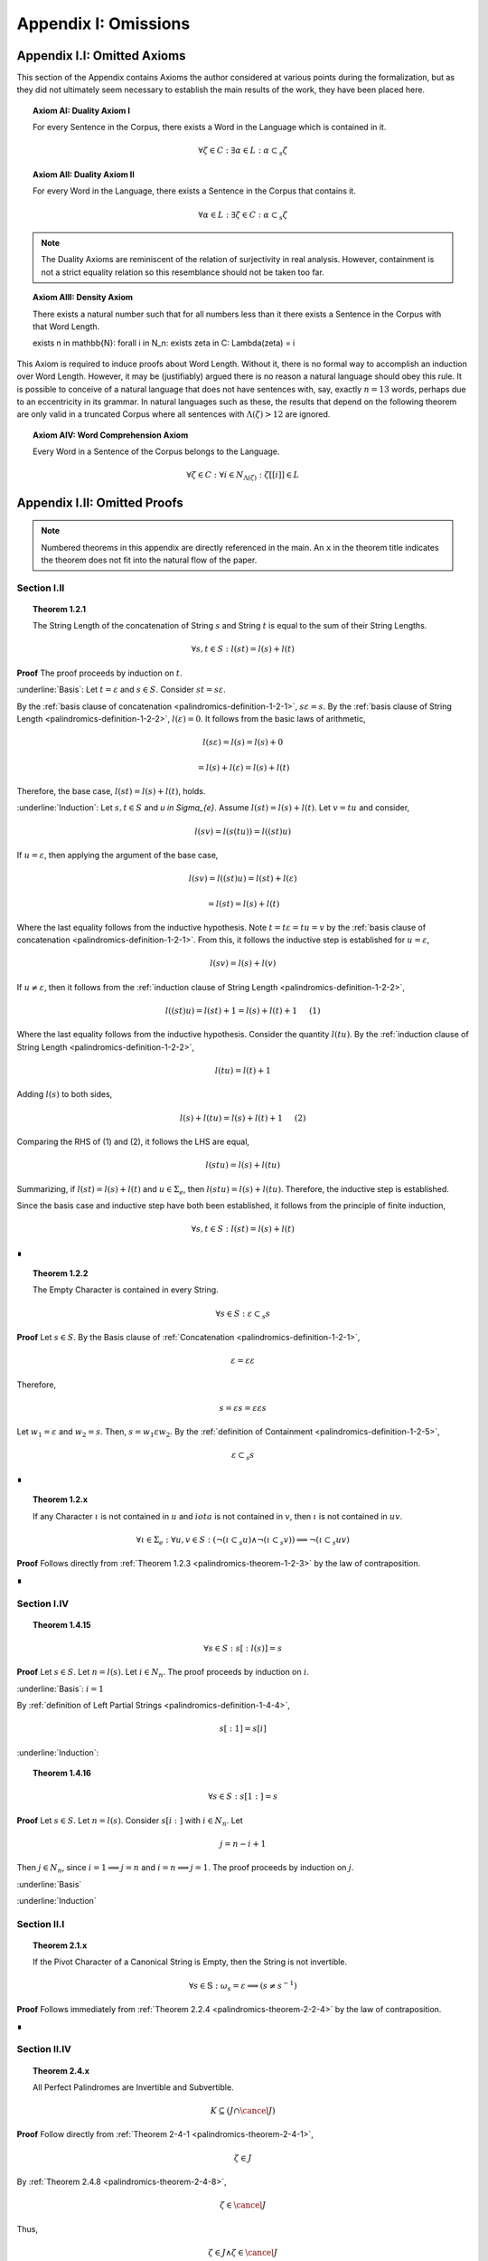 .. _palindromics-appendix-i:

Appendix I: Omissions
=====================

.. _palindromics-appendix-i-i:

Appendix I.I: Omitted Axioms
----------------------------

This section of the Appendix contains Axioms the author considered at various points during the formalization, but as they did not ultimately seem necessary to establish the main results of the work, they have been placed here.

.. _palindromics-axiom-ai:

.. topic:: Axiom AI: Duality Axiom I

    For every Sentence in the Corpus, there exists a Word in the Language which is contained in it.

    .. math::

        \forall \zeta \in C: \exists \alpha \in L: \alpha \subset_s \zeta

.. _palindromics-axiom-aii:

.. topic:: Axiom AII: Duality Axiom II

    For every Word in the Language, there exists a Sentence in the Corpus that contains it.

    .. math::

        \forall \alpha \in L: \exists \zeta \in C: \alpha \subset_s \zeta 

.. note::

    The Duality Axioms are reminiscent of the relation of surjectivity in real analysis. However, containment is not a strict equality relation so this resemblance should not be taken too far.

.. _palindromics-axiom-aiii:

.. topic:: Axiom AIII: Density Axiom

    There exists a natural number such that for all numbers less than it there exists a Sentence in the Corpus with that Word Length.

    \exists n \in \mathbb{N}: \forall i \in N_n: \exists \zeta in C: \Lambda(\zeta) = i 

This Axiom is required to induce proofs about Word Length. Without it, there is no formal way to accomplish an induction over Word Length. However, it may be (justifiably) argued there is no reason a natural language should obey this rule. It is possible to conceive of a natural language that does not have sentences with, say, exactly :math:`n = 13` words, perhaps due to an eccentricity in its grammar. In natural languages such as these, the results that depend on the following theorem are only valid in a truncated Corpus where all sentences with :math:`\Lambda(\zeta) > 12` are ignored. 

.. _palindromics-axiom-aiv:

.. topic:: Axiom AIV: Word Comprehension Axiom

    Every Word in a Sentence of the Corpus belongs to the Language.

    .. math::

        \forall \zeta \in C: \forall i \in N_{\Lambda(\zeta)}: \zeta[[i]] \in L

.. _palindromics-appendix-i-ii:

Appendix I.II: Omitted Proofs
-----------------------------

.. note::

    Numbered theorems in this appendix are directly referenced in the main. An ``x`` in the theorem title indicates the theorem does not fit into the natural flow of the paper.

.. _palindromics-omitted-proofs-section-i-ii:

------------
Section I.II
------------

.. topic:: Theorem 1.2.1
    
    The String Length of the concatenation of String :math:`s` and String :math:`t` is equal to the sum of their String Lengths.

    .. math::
        
        \forall s,t \in S: l(st) = l(s) + l(t)

**Proof** The proof proceeds by induction on :math:`t`.

:underline:`Basis`: Let :math:`t = \varepsilon` and :math:`s \in S`. Consider :math:`st = s\varepsilon`.

By the :ref:`basis clause of concatenation <palindromics-definition-1-2-1>`, :math:`s\varepsilon = s`. By the :ref:`basis clause of String Length <palindromics-definition-1-2-2>`, :math:`l(\varepsilon) = 0`. It follows from the basic laws of arithmetic,

.. math::

    l(s\varepsilon) = l(s)  = l(s) + 0 

.. math::

    = l(s) + l(\varepsilon) = l(s) + l(t)

Therefore, the base case, :math:`l(st) = l(s) + l(t)`, holds.

:underline:`Induction`: Let :math:`s, t \in S` and `u \in \Sigma_{e}`. Assume :math:`l(st) = l(s) + l(t)`. Let :math:`v = tu` and consider,

.. math::

    l(sv) = l(s(tu)) = l((st)u)

If :math:`u = \varepsilon`, then applying the argument of the base case,

.. math::

    l(sv) = l((st)u) = l(st) + l(\varepsilon) 

.. math::

    = l(st) = l(s) + l(t)

Where the last equality follows from the inductive hypothesis. Note :math:`t = t\varepsilon = tu = v` by the :ref:`basis clause of concatenation <palindromics-definition-1-2-1>`. From this, it follows the inductive step is established for :math:`u = \varepsilon`,

.. math::

    l(sv) = l(s) + l(v)

If :math:`u \neq \varepsilon`, then it follows from the :ref:`induction clause of String Length <palindromics-definition-1-2-2>`,

.. math::

    l((st)u) = l(st) + 1 = l(s) + l(t) + 1 \quad \text{ (1) }

Where the last equality follows from the inductive hypothesis. Consider the quantity :math:`l(tu)`. By the :ref:`induction clause of String Length <palindromics-definition-1-2-2>`,

.. math::

    l(tu) = l(t) + 1

Adding :math:`l(s)` to both sides,

.. math::

    l(s) + l(tu) = l(s) + l(t) + 1 \quad \text{ (2) }

Comparing the RHS of (1) and (2), it follows the LHS are equal,

.. math::

    l(stu) = l(s) + l(tu)

Summarizing, if :math:`l(st) = l(s) + l(t)` and :math:`u \in \Sigma_{e}`, then :math:`l(stu) = l(s) + l(tu)`. Therefore, the inductive step is established. 

Since the basis case and inductive step have both been established, it follows from the principle of finite induction,

.. math::

    \forall s,t \in S: l(st) = l(s) + l(t)

∎

.. topic:: Theorem 1.2.2

    The Empty Character is contained in every String.

    .. math::

        \forall s \in S: \varepsilon \subset_s s

**Proof** Let :math:`s \in S`. By the Basis clause of :ref:`Concatenation <palindromics-definition-1-2-1>`, 

.. math::

    \varepsilon = \varepsilon\varepsilon

Therefore,

.. math::

    s = {\varepsilon}s = {\varepsilon\varepsilon}s

Let :math:`w_1 = \varepsilon` and :math:`w_2 = s`. Then, :math:`s = {w_1}\varepsilon{w_2}`. By the :ref:`definition of Containment <palindromics-definition-1-2-5>`, 

.. math::

    \varepsilon \subset_s s

∎

.. topic:: Theorem 1.2.x

    If any Character :math:`\iota` is not contained in :math:`u` and :math:`iota` is not contained in :math:`v`, then :math:`\iota` is not contained in :math:`uv`.

    .. math::

        \forall \iota \in \Sigma_e: \forall u, v \in S: (\neg(\iota \subset_s u) \land \neg(\iota \subset_s v)) \implies \neg(\iota \subset_s uv)

**Proof** Follows directly from :ref:`Theorem 1.2.3 <palindromics-theorem-1-2-3>` by the law of contraposition.

∎

.. _palindromics-omitted-proofs-i-iv:

------------
Section I.IV 
------------

.. topic:: Theorem 1.4.15

    .. math::

        \forall s \in S: s[:l(s)] = s 

**Proof** Let :math:`s \in S`. Let :math:`n = l(s)`. Let :math:`i \in N_n`. The proof proceeds by induction on :math:`i`.

.. BASIS 

:underline:`Basis`: :math:`i = 1`

By :ref:`definition of Left Partial Strings <palindromics-definition-1-4-4>`,

.. math::

    s[:1] = s[i]

.. TODO: ........................................................................

.. INDUCTION

:underline:`Induction`:

.. TODO: ........................................................................

.. topic:: Theorem 1.4.16
    
    .. math::

        \forall s \in S: s[1:] = s


**Proof** Let :math:`s \in S`. Let :math:`n = l(s)`. Consider :math:`s[i:]` with :math:`i \in N_n`. Let 

.. math::
    
    j = n - i + 1
    
Then :math:`j \in N_n`, since :math:`i = 1 \implies j = n` and :math:`i = n \implies j = 1`. The proof proceeds by induction on :math:`j`.

.. BASIS

:underline:`Basis`

.. TODO: ........................................................................

.. INDUCTION

:underline:`Induction`

.. TODO: ........................................................................

.. _palindromics-omitted-proofs-section-ii-i:

------------
Section II.I
------------

.. _palindromics-theorem-2-1-11:

.. topic:: Theorem 2.1.x

    If the Pivot Character of a Canonical String is Empty, then the String is not invertible.

    .. math::

        \forall s \in \mathbb{S}: \omega_s = \varepsilon \implies (s \neq s^{-1})

**Proof** Follows immediately from :ref:`Theorem 2.2.4 <palindromics-theorem-2-2-4>` by the law of contraposition.

∎

.. _palindromics-omitted-proofs-section-ii-iv:

-------------
Section II.IV
-------------


.. topic:: Theorem 2.4.x

    All Perfect Palindromes are Invertible and Subvertible.

    .. math::

        K \subseteq (J \cap \cancel{J})

**Proof** Follow directly from :ref:`Theorem 2-4-1 <palindromics-theorem-2-4-1>`,

.. math::

    \zeta \in J

By :ref:`Theorem 2.4.8 <palindromics-theorem-2-4-8>`,

.. math::

    \zeta \in \cancel{J}

Thus,

.. math::

    \zeta \in J \land \zeta \in \cancel{J}

But this is exactly the definition of set intersections. Therefore, 

.. math::

    \zeta \in K \implies (\zeta \in J \cap \cancel{J})

But this is exactly the definition of subsets,

.. math::

    K \subseteq (J \cap \cancel{J})
    